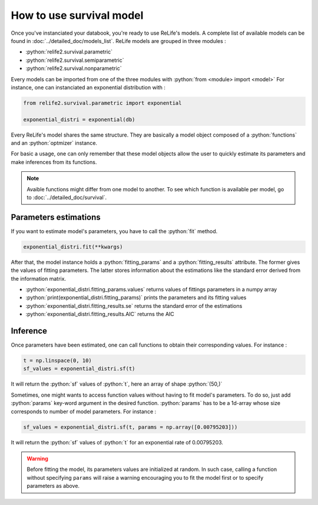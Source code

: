 How to use survival model
==========================

.. role:: python(code)
   :language: python

.. image:: ../img/main_process_2.png
    :scale: 100 %
    :align: center

Once you've instanciated your databook, you're ready to use ReLife's models. A complete
list of available models can be found in :doc:`../detailed_doc/models_list`. ReLife models
are grouped in three modules :

* :python:`relife2.survival.parametric`
* :python:`relife2.survival.semiparametric`
* :python:`relife2.survival.nonparametric`

Every models can be imported from one of the three modules with :python:`from <module> import <model>`
For instance, one can instanciated an exponential distribution with :

.. code-block:: python

    from relife2.survival.parametric import exponential

    exponential_distri = exponential(db)

Every ReLife's model shares the same structure. They are basically a model object composed of
a :python:`functions` and an :python:`optmizer` instance.

.. seealso::
    For more details, please read :doc:`../customization_guides/survival` and 
    :doc:`../detailed_doc/survival`

For basic a usage, one can only remember that these model objects allow the user to quickly
estimate its parameters and make inferences from its functions.

.. note::
    Avaible functions might differ from one model to another. To see which function is
    available per model, go to :doc:`../detailed_doc/survival`.


Parameters estimations
----------------------

If you want to estimate model's parameters, you have to call the :python:`fit` method.

.. code-block:: python

    exponential_distri.fit(**kwargs)

After that, the model instance holds a :python:`fitting_params` and a :python:`fitting_results`
attribute. The former gives the values of fitting parameters. The latter stores information
about the estimations like the standard error derived from the information matrix.

* :python:`exponential_distri.fitting_params.values` returns values of fittings parameters in a numpy array
* :python:`print(exponential_distri.fitting_params)` prints the parameters and its fitting values
* :python:`exponential_distri.fitting_results.se` returns the standard error of the estimations
* :python:`exponential_distri.fitting_results.AIC` returns the AIC

Inference
---------

Once parameters have been estimated, one can call functions to obtain their corresponding values.
For instance : 

.. code-block:: python

    t = np.linspace(0, 10)
    sf_values = exponential_distri.sf(t)

It will return the :python:`sf` values of :python:`t`, here an array of shape :python:`(50,)`

Sometimes, one might wants to access function values without having to fit model's parameters.
To do so, just add :python:`params` key-word argument in the desired function. :python:`params`
has to be a 1d-array whose size corresponds to number of model parameters. For instance :

.. code-block:: python

    sf_values = exponential_distri.sf(t, params = np.array([0.00795203]))

It will return the :python:`sf` values of :python:`t` for an exponential rate of 0.00795203.

.. warning::

    Before fitting the model, its parameters values are initialized at random. In such case, calling
    a function without specifying ``params`` will raise a warning encouraging you to fit the model first 
    or to specify parameters as above. 
